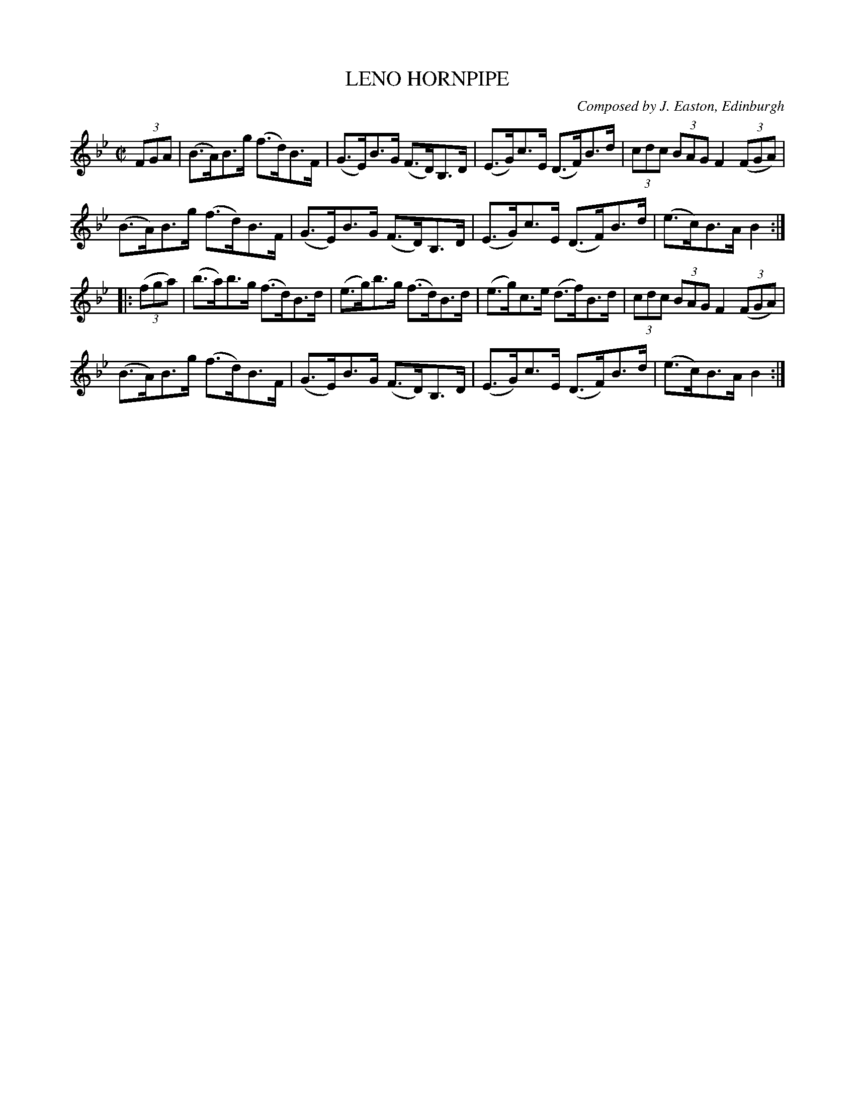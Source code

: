 X: 32203
T: LENO HORNPIPE
C: Composed by J. Easton, Edinburgh
R: hornpipe
B: K\"ohler's Violin Repository, v.3, 1885 p.220 #3
F: http://www.archive.org/details/klersviolinrepos03rugg
Z: 2012 John Chambers <jc:trillian.mit.edu>
M: C|
L: 1/8
K: Bb
(3FGA |\
(B>A)B>g (f>d)B>F | (G>E)B>G (F>D)B,>D | (E>G)c>E (D>F)B>d | (3cdc (3BAG F2 ((3FGA) |
(B>A)B>g (f>d)B>F | (G>E)B>G (F>D)B,>D | (E>G)c>E (D>F)B>d | (e>c)B>A B2 :|
|: ((3fga) |\
(b>a)b>g (f>d)B>d | (e>g)b>g (f>d)B>d | (e>g)c>e (d>f)B>d | (3cdc (3BAG F2 ((3FGA) |
(B>A)B>g (f>d)B>F | (G>E)B>G (F>D)B,>D | (E>G)c>E (D>F)B>d | (e>c)B>A B2 :|

